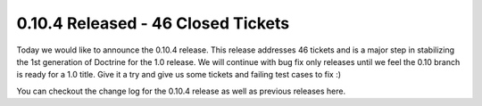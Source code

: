 0.10.4 Released - 46 Closed Tickets
===================================

Today we would like to announce the 0.10.4 release. This release
addresses 46 tickets and is a major step in stabilizing the 1st
generation of Doctrine for the 1.0 release. We will continue with
bug fix only releases until we feel the 0.10 branch is ready for a
1.0 title. Give it a try and give us some tickets and failing test
cases to fix :)

You can checkout the change log for the 0.10.4 release as well as
previous releases here.



.. author:: jwage 
.. categories:: Release
.. tags:: none
.. comments::
